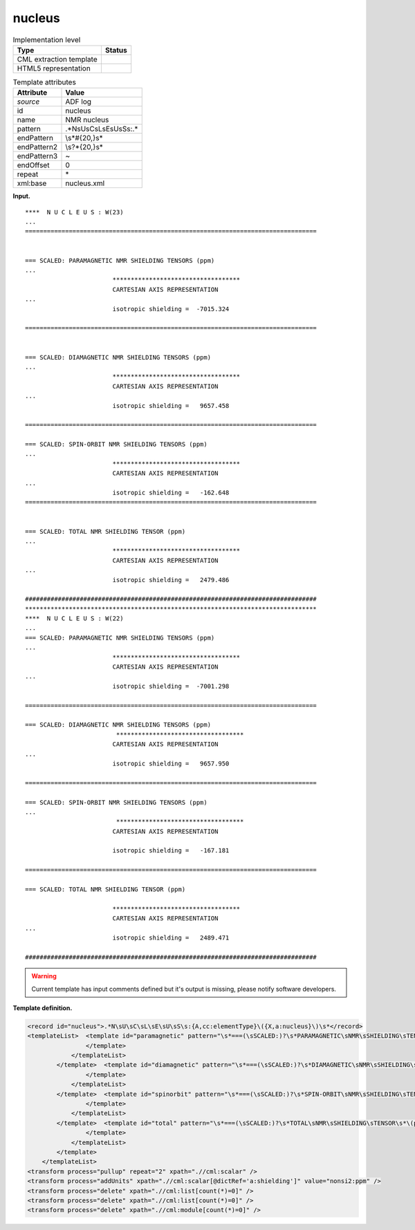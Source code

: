 .. _nucleus-d3e570:

nucleus
=======

.. table:: Implementation level

   +-----------------------------------+-----------------------------------+
   | Type                              | Status                            |
   +===================================+===================================+
   | CML extraction template           | |image0|                          |
   +-----------------------------------+-----------------------------------+
   | HTML5 representation              | |image1|                          |
   +-----------------------------------+-----------------------------------+

.. table:: Template attributes

   +-----------------------------------+-----------------------------------+
   | Attribute                         | Value                             |
   +===================================+===================================+
   | *source*                          | ADF log                           |
   +-----------------------------------+-----------------------------------+
   | id                                | nucleus                           |
   +-----------------------------------+-----------------------------------+
   | name                              | NMR nucleus                       |
   +-----------------------------------+-----------------------------------+
   | pattern                           | .*N\sU\sC\sL\sE\sU\sS\s:.\*       |
   +-----------------------------------+-----------------------------------+
   | endPattern                        | \\s*#{20,}\s\*                    |
   +-----------------------------------+-----------------------------------+
   | endPattern2                       | \\s?\*{20,}\s\*                   |
   +-----------------------------------+-----------------------------------+
   | endPattern3                       | ~                                 |
   +-----------------------------------+-----------------------------------+
   | endOffset                         | 0                                 |
   +-----------------------------------+-----------------------------------+
   | repeat                            | \*                                |
   +-----------------------------------+-----------------------------------+
   | xml:base                          | nucleus.xml                       |
   +-----------------------------------+-----------------------------------+

**Input.**

::

   ****  N U C L E U S : W(23)
   ... 
   ================================================================================
    
    
   === SCALED: PARAMAGNETIC NMR SHIELDING TENSORS (ppm)
   ...
                           ***********************************
                           CARTESIAN AXIS REPRESENTATION
   ...
                           isotropic shielding =  -7015.324
    
   ================================================================================
    
    
   === SCALED: DIAMAGNETIC NMR SHIELDING TENSORS (ppm)
   ...
                           ***********************************
                           CARTESIAN AXIS REPRESENTATION
   ...
                           isotropic shielding =   9657.458

   ================================================================================ 
    
   === SCALED: SPIN-ORBIT NMR SHIELDING TENSORS (ppm)
   ...
                           ***********************************
                           CARTESIAN AXIS REPRESENTATION
   ...
                           isotropic shielding =   -162.648 
   ================================================================================
    
    
   === SCALED: TOTAL NMR SHIELDING TENSOR (ppm)
   ... 
                           ***********************************
                           CARTESIAN AXIS REPRESENTATION
   ...
                           isotropic shielding =   2479.486

   ################################################################################
   ********************************************************************************
   ****  N U C L E U S : W(22)
   ...
   === SCALED: PARAMAGNETIC NMR SHIELDING TENSORS (ppm)
   ...
                           ***********************************
                           CARTESIAN AXIS REPRESENTATION
   ...
                           isotropic shielding =  -7001.298
                           
   ================================================================================

   === SCALED: DIAMAGNETIC NMR SHIELDING TENSORS (ppm)
                            ***********************************
                           CARTESIAN AXIS REPRESENTATION
   ...
                           isotropic shielding =   9657.950

   ================================================================================ 
    
   === SCALED: SPIN-ORBIT NMR SHIELDING TENSORS (ppm)
   ...
                            ***********************************
                           CARTESIAN AXIS REPRESENTATION

                           isotropic shielding =   -167.181

   ================================================================================ 
    
   === SCALED: TOTAL NMR SHIELDING TENSOR (ppm)
    
                           ***********************************
                           CARTESIAN AXIS REPRESENTATION
   ...
                           isotropic shielding =   2489.471

   ################################################################################
       

.. warning::

   Current template has input comments defined but it's output is
   missing, please notify software developers.

**Template definition.**

.. code:: xml

   <record id="nucleus">.*N\sU\sC\sL\sE\sU\sS\s:{A,cc:elementType}\({X,a:nucleus}\)\s*</record>
   <templateList>  <template id="paramagnetic" pattern="\s*===(\sSCALED:)?\s*PARAMAGNETIC\sNMR\sSHIELDING\sTENSORS\s\(ppm\).*" endPattern="\s*={20,}+\s*" endPattern2="\s*#{20,}+\s*" endPattern3="~">    <templateList>      <template pattern=".*total\sparamagnetic\stensor.*" endPattern="\s+\*{20,}+\s*">        <record repeat="6" />        <record id="paramagnetic">\s*isotropic(\sshielding)?\s*={F,a:shielding}</record>
                   </template>
               </templateList>   
           </template>  <template id="diamagnetic" pattern="\s*===(\sSCALED:)?\s*DIAMAGNETIC\sNMR\sSHIELDING\sTENSORS\s\(ppm\).*" endPattern="\s*={20,}+\s*" endPattern2="\s*#{20,}+\s*" endPattern3="~">    <templateList>      <template pattern=".*total\sdiamagnetic(\sNMR)?\stensor.*" endPattern="\s+\*{20,}+\s*">        <record repeat="6" />        <record id="diamagnetic">\s*isotropic(\sshielding)?\s*={F,a:shielding}</record>
                   </template>
               </templateList>   
           </template>  <template id="spinorbit" pattern="\s*===(\sSCALED:)?\s*SPIN-ORBIT\sNMR\sSHIELDING\sTENSORS\s\(ppm\).*" endPattern="\s*={20,}+\s*" endPattern2="\s*#{20,}+\s*" endPattern3="~">    <templateList>      <template pattern=".*total\sspin-orbit\stensor.*" endPattern="\s+\*{20,}+\s*">        <record repeat="6" />        <record id="shielding">\s*isotropic(\sshielding)?\s*={F,a:shielding}</record>
                   </template>
               </templateList>   
           </template>  <template id="total" pattern="\s*===(\sSCALED:)?\s*TOTAL\sNMR\sSHIELDING\sTENSOR\s*\(ppm\).*" endPattern="\s*={20,}+\s*" endPattern2="\s*#{20,}+\s*" endPattern3="~">    <templateList>      <template pattern="\s*isotropic(\sshielding)?.*" endPattern=".*">        <record id="shielding">\s*isotropic(\sshielding)?\s*={F,a:shielding}</record>
                   </template>
               </templateList>   
           </template>   
       </templateList>
   <transform process="pullup" repeat="2" xpath=".//cml:scalar" />
   <transform process="addUnits" xpath=".//cml:scalar[@dictRef='a:shielding']" value="nonsi2:ppm" />
   <transform process="delete" xpath=".//cml:list[count(*)=0]" />
   <transform process="delete" xpath=".//cml:list[count(*)=0]" />
   <transform process="delete" xpath=".//cml:module[count(*)=0]" />

.. |image0| image:: ../../imgs/Total.png
.. |image1| image:: ../../imgs/Total.png
